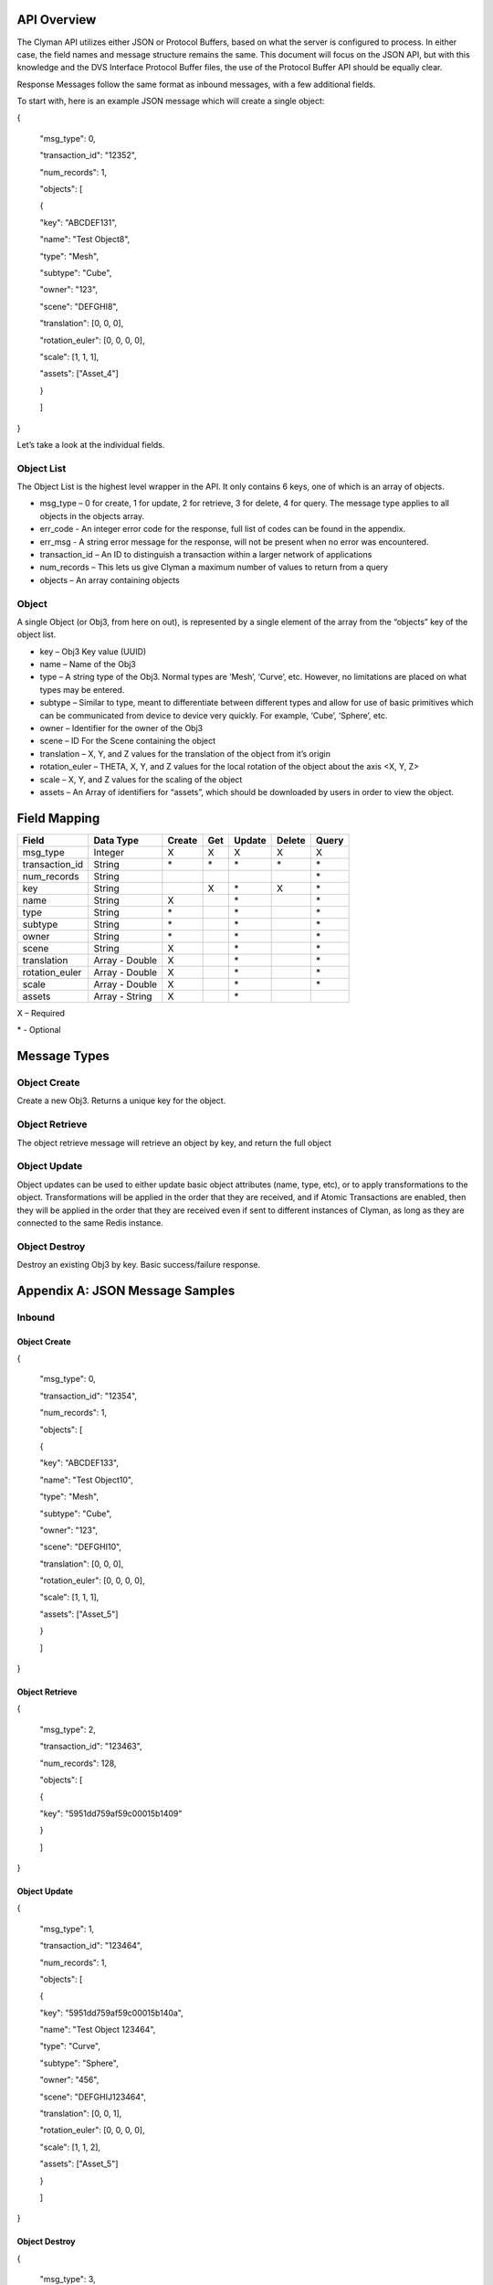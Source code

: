 .. _api:

API Overview
============

The Clyman API utilizes either JSON or Protocol Buffers, based on what
the server is configured to process. In either case, the field names and
message structure remains the same. This document will focus on the JSON
API, but with this knowledge and the DVS Interface Protocol Buffer
files, the use of the Protocol Buffer API should be equally clear.

Response Messages follow the same format as inbound messages, with a few
additional fields.

To start with, here is an example JSON message which will create a
single object:

{

 "msg\_type": 0,

 "transaction\_id": "12352",

 "num\_records": 1,

 "objects": [

 {

 "key": "ABCDEF131",

 "name": "Test Object8",

 "type": "Mesh",

 "subtype": "Cube",

 "owner": "123",

 "scene": "DEFGHI8",

 "translation": [0, 0, 0],

 "rotation\_euler": [0, 0, 0, 0],

 "scale": [1, 1, 1],

 "assets": ["Asset\_4"]

 }

 ]

}

Let’s take a look at the individual fields.

Object List
-----------

The Object List is the highest level wrapper in the API. It only
contains 6 keys, one of which is an array of objects.

-  msg\_type – 0 for create, 1 for update, 2 for retrieve, 3 for delete,
   4 for query. The message type applies to all objects in the objects
   array.
-  err\_code - An integer error code for the response, full list of codes
   can be found in the appendix.
-  err\_msg - A string error message for the response, will not be present when
   no error was encountered.
-  transaction\_id – An ID to distinguish a transaction within a larger
   network of applications
-  num\_records – This lets us give Clyman a maximum number of values to
   return from a query
-  objects – An array containing objects

Object
------

A single Object (or Obj3, from here on out), is represented by a single
element of the array from the “objects” key of the object list.

-  key – Obj3 Key value (UUID)
-  name – Name of the Obj3
-  type – A string type of the Obj3. Normal types are ‘Mesh’, ‘Curve’,
   etc. However, no limitations are placed on what types may be entered.
-  subtype – Similar to type, meant to differentiate between different
   types and allow for use of basic primitives which can be communicated
   from device to device very quickly. For example, ‘Cube’, ‘Sphere’,
   etc.
-  owner – Identifier for the owner of the Obj3
-  scene – ID For the Scene containing the object
-  translation – X, Y, and Z values for the translation of the object
   from it’s origin
-  rotation\_euler – THETA, X, Y, and Z values for the local rotation of the object
   about the axis <X, Y, Z>
-  scale – X, Y, and Z values for the scaling of the object
-  assets – An Array of identifiers for “assets”, which should be
   downloaded by users in order to view the object.

Field Mapping
=============

+------------------------+------------------+------------+----------+------------+------------+-----------+
| **Field**              | **Data Type**    | **Create** | **Get**  | **Update** | **Delete** | **Query** |
+------------------------+------------------+------------+----------+------------+------------+-----------+
| msg\_type              | Integer          | X          | X        | X          | X          | X         |
+------------------------+------------------+------------+----------+------------+------------+-----------+
| transaction\_id        | String           | \*         | \*       | \*         | \*         | \*        |
+------------------------+------------------+------------+----------+------------+------------+-----------+
| num\_records           | String           |            |          |            |            | \*        |
+------------------------+------------------+------------+----------+------------+------------+-----------+
| key                    | String           |            | X        | \*         | X          | \*        |
+------------------------+------------------+------------+----------+------------+------------+-----------+
| name                   | String           | X          |          | \*         |            | \*        |
+------------------------+------------------+------------+----------+------------+------------+-----------+
| type                   | String           | \*         |          | \*         |            | \*        |
+------------------------+------------------+------------+----------+------------+------------+-----------+
| subtype                | String           | \*         |          | \*         |            | \*        |
+------------------------+------------------+------------+----------+------------+------------+-----------+
| owner                  | String           | \*         |          | \*         |            | \*        |
+------------------------+------------------+------------+----------+------------+------------+-----------+
| scene                  | String           | X          |          | \*         |            | \*        |
+------------------------+------------------+------------+----------+------------+------------+-----------+
| translation            | Array - Double   | X          |          | \*         |            | \*        |
+------------------------+------------------+------------+----------+------------+------------+-----------+
| rotation\_euler        | Array - Double   | X          |          | \*         |            | \*        |
+------------------------+------------------+------------+----------+------------+------------+-----------+
| scale                  | Array - Double   | X          |          | \*         |            | \*        |
+------------------------+------------------+------------+----------+------------+------------+-----------+
| assets                 | Array - String   | X          |          | \*         |            |           |
+------------------------+------------------+------------+----------+------------+------------+-----------+

X – Required

\* - Optional

Message Types
=============

Object Create
-------------

Create a new Obj3. Returns a unique key for the object.

Object Retrieve
---------------

The object retrieve message will retrieve an object by key, and return
the full object

Object Update
-------------

Object updates can be used to either update basic object attributes
(name, type, etc), or to apply transformations to the object.
Transformations will be applied in the order that they are received, and
if Atomic Transactions are enabled, then they will be applied in the
order that they are received even if sent to different instances of
Clyman, as long as they are connected to the same Redis instance.

Object Destroy
--------------

Destroy an existing Obj3 by key. Basic success/failure response.

Appendix A: JSON Message Samples
================================

Inbound
-------

Object Create
~~~~~~~~~~~~~

{

 "msg\_type": 0,

 "transaction\_id": "12354",

 "num\_records": 1,

 "objects": [

 {

 "key": "ABCDEF133",

 "name": "Test Object10",

 "type": "Mesh",

 "subtype": "Cube",

 "owner": "123",

 "scene": "DEFGHI10",

 "translation": [0, 0, 0],

 "rotation\_euler": [0, 0, 0, 0],

 "scale": [1, 1, 1],

 "assets": ["Asset\_5"]

 }

 ]

}

Object Retrieve
~~~~~~~~~~~~~~~

{

 "msg\_type": 2,

 "transaction\_id": "123463",

 "num\_records": 128,

 "objects": [

 {

 "key": "5951dd759af59c00015b1409"

 }

 ]

}

Object Update
~~~~~~~~~~~~~

{

 "msg\_type": 1,

 "transaction\_id": "123464",

 "num\_records": 1,

 "objects": [

 {

 "key": "5951dd759af59c00015b140a",

 "name": "Test Object 123464",

 "type": "Curve",

 "subtype": "Sphere",

 "owner": "456",

 "scene": "DEFGHIJ123464",

 "translation": [0, 0, 1],

 "rotation\_euler": [0, 0, 0, 0],

 "scale": [1, 1, 2],

 "assets": ["Asset\_5"]

 }

 ]

}

Object Destroy
~~~~~~~~~~~~~~

{

 "msg\_type": 3,

 "transaction\_id": "123463",

 "num\_records": 1,

 "objects": [

 {

 "key": "5951dd759af59c00015b1409"

 }

 ]

}

Object Query
~~~~~~~~~~~~

{

 "msg\_type": 4,

 "transaction\_id": "123463",

 "num\_records": 1,

 "objects": [

 {

 "name": "Test Object 123463"

 },

 {

 "name": "Bad Object"

 }

 ]

}

Response
--------

Object Create
~~~~~~~~~~~~~

{
  "msg\_type":0,
  "err\_code":100,
  "num\_records":1,
  "objects":[
    {
      "key":"5951dd759af59c00015b140b"
    }
  ]
}

Object Update
~~~~~~~~~~~~~

{
  "msg\_type":1,
  "err\_code":100,
  "num\_records":1,
  "objects":[
    {
      "key":"5951dd759af59c00015b1409",
      "name":"Test Object 123463",
      "scene":"DEFGHIJ123463",
      "type":"Mesh",
      "subtype":"Cube",
      "owner":"456",
      "translation":[0.0,0.0,0.0],
      "scale":[1.0,2.0,1.0]
    }
  ]
}

Object Retrieve
~~~~~~~~~~~~~~~

{
  "msg\_type":2,
  "err\_code":100,
  "num\_records":1,
  "objects":[
    {
      "name":"Test Object10",
      "scene":"DEFGHI10",
      "type":"Mesh",
      "subtype":"Cube",
      "owner":"123",
      "translation":[0.0,0.0,0.0],
      "scale":[1.0,1.0,1.0]
    }
  ]
}

Object Destroy
~~~~~~~~~~~~~~

{
  "msg\_type":3,
  "err\_code":100,
  "num\_records":1,
  "objects":[
    {
      "key":"5951dd759af59c00015b1408"
    }
  ]
}

Object Query
~~~~~~~~~~~~

{
  "msg\_type":4,
  "err\_code":100,
  "num\_records":2,
  "objects":[
    {
      "name":"Test Object 123465",
      "scene":"DEFGHIJ123465",
      "type":"Mesh",
      "subtype":"Cube",
      "owner":"456",
      "translation":[0.0,0.0,0.0],
      "scale":[1.0,1.0,2.0]
    },
    {
      "name":"Test Object 123456",
      "scene":"DEFGHIJ123456",
      "type":"Curve",
      "subtype":"Sphere",
      "owner":"456",
      "translation":[0.0,0.0,0.0],
      "scale":[2.0,1.0,1.0]
    }
  ]
}

Appendix B: Error Codes
=======================

NO\_ERROR = 100

Operation was successful

ERROR = 101

An unknown error occurred

NOT\_FOUND = 102

Data was not found

TRANSLATION\_ERROR = 110

JSON/Protocol Buffer parsing error

PROCESSING\_ERROR = 120

Unknown error occurred during processing stage of execution

BAD\_MSG\_TYPE\_ERROR = 121

An invalid msg_type was recieved (valid values are integers from 0 to 4)

INSUFF\_DATA\_ERROR = 122

Insufficient data received on message to form a valid response


:ref:`Go Home <index>`
